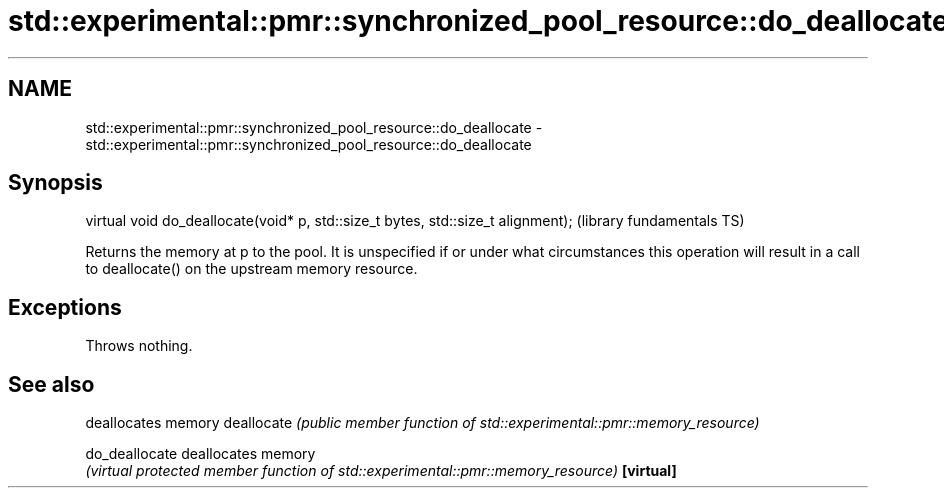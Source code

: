 .TH std::experimental::pmr::synchronized_pool_resource::do_deallocate 3 "2020.03.24" "http://cppreference.com" "C++ Standard Libary"
.SH NAME
std::experimental::pmr::synchronized_pool_resource::do_deallocate \- std::experimental::pmr::synchronized_pool_resource::do_deallocate

.SH Synopsis

virtual void do_deallocate(void* p, std::size_t bytes, std::size_t alignment);  (library fundamentals TS)

Returns the memory at p to the pool. It is unspecified if or under what circumstances this operation will result in a call to deallocate() on the upstream memory resource.

.SH Exceptions

Throws nothing.

.SH See also


              deallocates memory
deallocate    \fI(public member function of std::experimental::pmr::memory_resource)\fP

do_deallocate deallocates memory
              \fI(virtual protected member function of std::experimental::pmr::memory_resource)\fP
\fB[virtual]\fP




